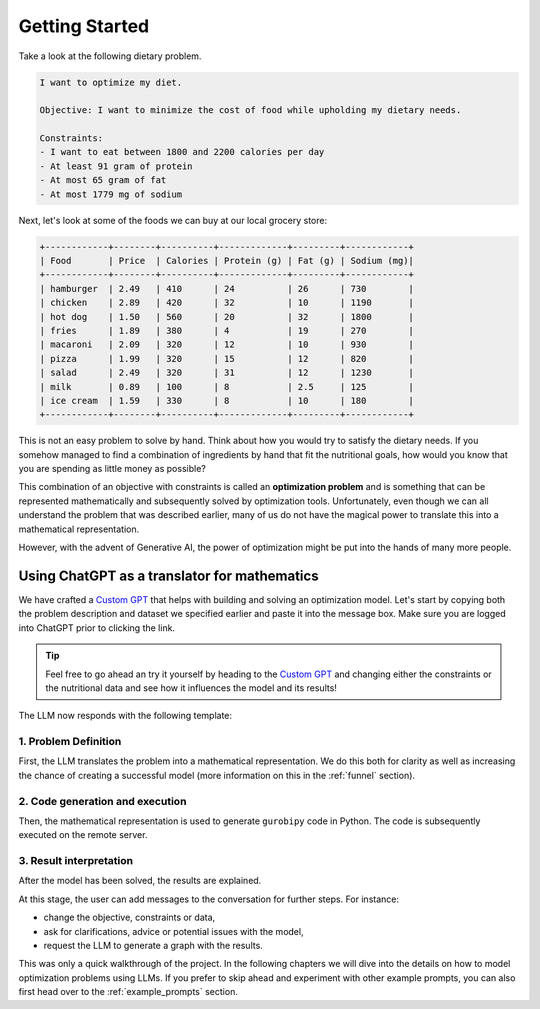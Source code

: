 .. _getting_started:

Getting Started
===============

Take a look at the following dietary problem.

.. code-block:: text

    I want to optimize my diet.

    Objective: I want to minimize the cost of food while upholding my dietary needs.

    Constraints:
    - I want to eat between 1800 and 2200 calories per day
    - At least 91 gram of protein
    - At most 65 gram of fat
    - At most 1779 mg of sodium


Next, let's look at some of the foods we can buy at our local grocery store:

.. code-block:: text

    +------------+--------+----------+-------------+---------+------------+
    | Food       | Price  | Calories | Protein (g) | Fat (g) | Sodium (mg)|
    +------------+--------+----------+-------------+---------+------------+
    | hamburger  | 2.49   | 410      | 24          | 26      | 730        |
    | chicken    | 2.89   | 420      | 32          | 10      | 1190       |
    | hot dog    | 1.50   | 560      | 20          | 32      | 1800       |
    | fries      | 1.89   | 380      | 4           | 19      | 270        |
    | macaroni   | 2.09   | 320      | 12          | 10      | 930        |
    | pizza      | 1.99   | 320      | 15          | 12      | 820        |
    | salad      | 2.49   | 320      | 31          | 12      | 1230       |
    | milk       | 0.89   | 100      | 8           | 2.5     | 125        |
    | ice cream  | 1.59   | 330      | 8           | 10      | 180        |
    +------------+--------+----------+-------------+---------+------------+


This is not an easy problem to solve by hand. Think about how you would try to satisfy the dietary needs. If you somehow
managed to find a combination of ingredients by hand that fit the nutritional goals, how would you know that you are
spending as little money as possible?

This combination of an objective with constraints is called an **optimization problem** and is something that can be
represented mathematically and subsequently solved by optimization tools. Unfortunately, even though we can all
understand the problem that was described earlier, many of us do not have the magical power to translate this into a
mathematical representation.

However, with the advent of Generative AI, the power of optimization might be put into the hands of many more people.

Using ChatGPT as a translator for mathematics
---------------------------------------------

We have crafted a `Custom GPT <https://chatgpt.com/g/g-g69cy3XAp-gurobi-model-builder>`_ that helps with building and
solving an optimization model. Let's start by copying both the problem description and dataset we specified earlier and
paste it into the message box. Make sure you are logged into ChatGPT prior to clicking the link.

.. tip::

   Feel free to go ahead an try it yourself by heading to the `Custom GPT <https://chatgpt.com/g/g-g69cy3XAp-gurobi-model-builder>`_
   and changing either the constraints or the nutritional data and see how it influences the model and its results!

.. container:: image-container

    .. image:: images/getting_started1.png
      :alt: Supplying the prompt
      :class: drop-shadow


The LLM now responds with the following template:

1. Problem Definition
^^^^^^^^^^^^^^^^^^^^^

First, the LLM translates the problem into a mathematical representation. We do this both for clarity as well
as increasing the chance of creating a successful model (more information on this in the :ref:`funnel` section).

.. container:: image-container

    .. image:: images/getting_started2.png
      :alt: Supplying the prompt
      :class: drop-shadow

2. Code generation and execution
^^^^^^^^^^^^^^^^^^^^^^^^^^^^^^^^

Then, the mathematical representation is used to generate ``gurobipy`` code in Python. The code is subsequently executed
on the remote server.

.. container:: image-container

    .. image:: images/getting_started3.png
      :alt: Supplying the prompt
      :class: drop-shadow

3. Result interpretation
^^^^^^^^^^^^^^^^^^^^^^^^

After the model has been solved, the results are explained.

.. container:: image-container

    .. image:: images/getting_started4.png
      :alt: Supplying the prompt
      :class: drop-shadow

At this stage, the user can add messages to the conversation for further steps. For instance:

- change the objective, constraints or data,
- ask for clarifications, advice or potential issues with the model,
- request the LLM to generate a graph with the results.

This was only a quick walkthrough of the project. In the following chapters we will dive into the details on how to
model optimization problems using LLMs. If you prefer to skip ahead and experiment with other example prompts, you can
also first head over to the :ref:`example_prompts` section.
